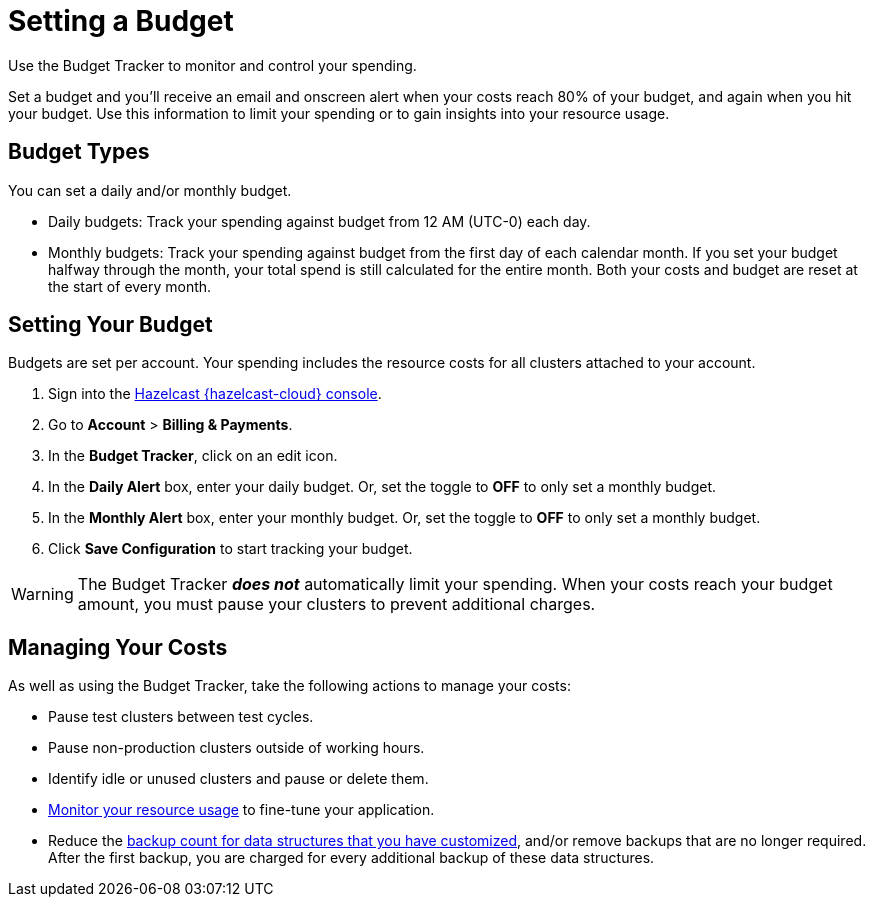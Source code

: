 = Setting a Budget
:description: Use the Budget Tracker to monitor and control your spending.
:cloud-tags: Manage Accounts
:cloud-title: Setting a Budget
:cloud-order: 58

{description}

Set a budget and you'll receive an email and onscreen alert when your costs reach 80% of your budget, and again when you hit your budget. Use this information to limit your spending or to gain insights into your resource usage.

== Budget Types

You can set a daily and/or monthly budget.

- Daily budgets: Track your spending against budget from 12 AM (UTC-0) each day.
- Monthly budgets: Track your spending against budget from the first day of each calendar month. If you set your budget halfway through the month, your total spend is still calculated for the entire month. Both your costs and budget are reset at the start of every month.

== Setting Your Budget

Budgets are set per account. Your spending includes the resource costs for all clusters attached to your account.

. Sign into the link:{page-cloud-console}[Hazelcast {hazelcast-cloud} console,window=_blank].
. Go to *Account* > *Billing & Payments*.
. In the *Budget Tracker*, click on an edit icon.
. In the *Daily Alert* box, enter your daily budget. Or, set the toggle to *OFF* to only set a monthly budget.
. In the *Monthly Alert* box, enter your monthly budget. Or, set the toggle to *OFF* to only set a monthly budget.
. Click *Save Configuration* to start tracking your budget.

WARNING: The Budget Tracker *_does not_* automatically limit your spending. When your costs reach your budget amount, you must pause your clusters to prevent additional charges.

== Managing Your Costs

As well as using the Budget Tracker, take the following actions to manage your costs:

- Pause test clusters between test cycles.
- Pause non-production clusters outside of working hours.
- Identify idle or unused clusters and pause or delete them.
- xref:monitor-clusters.adoc[Monitor your resource usage] to fine-tune your application.
- Reduce the xref:serverless-cluster.adoc#backups[backup count for data structures that you have customized], and/or remove backups that are no longer required. After the first backup, you are charged for every additional backup of these data structures.  
